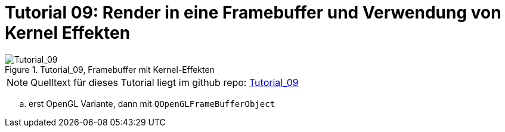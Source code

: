 :math:
:imagesdir: ./images

= Tutorial 09: Render in eine Framebuffer und Verwendung von Kernel Effekten


.Tutorial_09, Framebuffer mit Kernel-Effekten
image::Tutorial_09_FramebufferImageKernel.png[Tutorial_09,pdfwidth=8cm]

[NOTE]
====
Quelltext für dieses Tutorial liegt im github repo:  https://github.com/ghorwin/OpenGLWithQt-Tutorial/tree/master/code/Tutorial_09[Tutorial_09]
====


.. erst OpenGL Variante, dann mit `QOpenGLFrameBufferObject`


